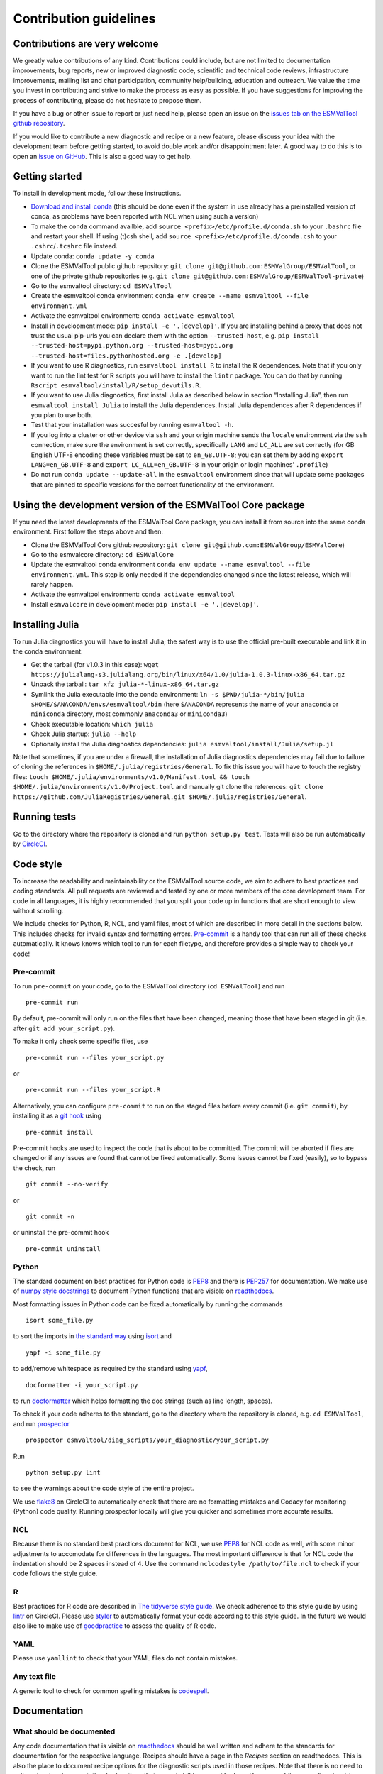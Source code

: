 .. _contributing:

Contribution guidelines
=======================

Contributions are very welcome
------------------------------

We greatly value contributions of any kind.
Contributions could include, but are not limited to documentation improvements, bug reports, new or improved diagnostic code, scientific and technical code reviews, infrastructure improvements, mailing list and chat participation, community help/building, education and outreach.
We value the time you invest in contributing and strive to make the process as easy as possible.
If you have suggestions for improving the process of contributing, please do not hesitate to propose them.

If you have a bug or other issue to report or just need help, please open an issue on the `issues tab on the
ESMValTool github
repository <https://github.com/ESMValGroup/ESMValTool/issues>`__.

If you would like to contribute a new diagnostic and recipe or a new
feature, please discuss your idea with the development team before
getting started, to avoid double work and/or disappointment later. A
good way to do this is to open an `issue on
GitHub <https://github.com/ESMValGroup/ESMValTool/issues>`__. This is
also a good way to get help.

Getting started
---------------

To install in development mode, follow these instructions.

-  `Download and install
   conda <https://conda.io/projects/conda/en/latest/user-guide/install/linux.html>`__
   (this should be done even if the system in use already has a
   preinstalled version of conda, as problems have been reported with
   NCL when using such a version)
-  To make the ``conda`` command availble, add
   ``source <prefix>/etc/profile.d/conda.sh`` to your ``.bashrc`` file
   and restart your shell. If using (t)csh shell, add
   ``source <prefix>/etc/profile.d/conda.csh`` to your
   ``.cshrc``/``.tcshrc`` file instead.
-  Update conda: ``conda update -y conda``
-  Clone the ESMValTool public github repository:
   ``git clone git@github.com:ESMValGroup/ESMValTool``, or one of the
   private github repositories (e.g.
   ``git clone git@github.com:ESMValGroup/ESMValTool-private``)
-  Go to the esmvaltool directory: ``cd ESMValTool``
-  Create the esmvaltool conda environment
   ``conda env create --name esmvaltool --file environment.yml``
-  Activate the esmvaltool environment: ``conda activate esmvaltool``
-  Install in development mode: ``pip install -e '.[develop]'``. If you
   are installing behind a proxy that does not trust the usual pip-urls
   you can declare them with the option ``--trusted-host``, e.g.
   ``pip install --trusted-host=pypi.python.org --trusted-host=pypi.org --trusted-host=files.pythonhosted.org -e .[develop]``
-  If you want to use R diagnostics, run
   ``esmvaltool install R`` to install the R
   dependences. Note that if you only want to run the lint test for R
   scripts you will have to install the ``lintr`` package. You can do
   that by running ``Rscript esmvaltool/install/R/setup_devutils.R``.
-  If you want to use Julia diagnostics, first install Julia as
   described below in section “Installing Julia”, then run
   ``esmvaltool install Julia`` to install the Julia
   dependences. Install Julia dependences after R dependences if you
   plan to use both.
-  Test that your installation was succesful by running
   ``esmvaltool -h``.
-  If you log into a cluster or other device via ``ssh`` and your origin
   machine sends the ``locale`` environment via the ``ssh`` connection,
   make sure the environment is set correctly, specifically ``LANG`` and
   ``LC_ALL`` are set correctly (for GB English UTF-8 encoding these
   variables must be set to ``en_GB.UTF-8``; you can set them by adding
   ``export LANG=en_GB.UTF-8`` and ``export LC_ALL=en_GB.UTF-8`` in your
   origin or login machines’ ``.profile``)
-  Do not run ``conda update --update-all`` in the ``esmvaltool``
   environment since that will update some packages that are pinned to
   specific versions for the correct functionality of the environment.

Using the development version of the ESMValTool Core package
------------------------------------------------------------

If you need the latest developments of the ESMValTool Core package, you
can install it from source into the same conda environment. First follow
the steps above and then:

-  Clone the ESMValTool Core github repository:
   ``git clone git@github.com:ESMValGroup/ESMValCore``)
-  Go to the esmvalcore directory: ``cd ESMValCore``
-  Update the esmvaltool conda environment
   ``conda env update --name esmvaltool --file environment.yml``. This
   step is only needed if the dependencies changed since the latest
   release, which will rarely happen.
-  Activate the esmvaltool environment: ``conda activate esmvaltool``
-  Install ``esmvalcore`` in development mode:
   ``pip install -e '.[develop]'``.

Installing Julia
----------------

To run Julia diagnostics you will have to install Julia; the safest way
is to use the official pre-built executable and link it in the conda
environment:

-  Get the tarball (for v1.0.3 in this case):
   ``wget https://julialang-s3.julialang.org/bin/linux/x64/1.0/julia-1.0.3-linux-x86_64.tar.gz``
-  Unpack the tarball: ``tar xfz julia-*-linux-x86_64.tar.gz``
-  Symlink the Julia executable into the conda environment:
   ``ln -s $PWD/julia-*/bin/julia $HOME/$ANACONDA/envs/esmvaltool/bin``
   (here ``$ANACONDA`` represents the name of your ``anaconda`` or
   ``miniconda`` directory, most commonly ``anaconda3`` or
   ``miniconda3``)
-  Check executable location: ``which julia``
-  Check Julia startup: ``julia --help``
-  Optionally install the Julia diagnostics dependencies:
   ``julia esmvaltool/install/Julia/setup.jl``

Note that sometimes, if you are under a firewall, the installation of
Julia diagnostics dependencies may fail due to failure of cloning the
references in ``$HOME/.julia/registries/General``. To fix this issue you
will have to touch the registry files:
``touch $HOME/.julia/environments/v1.0/Manifest.toml && touch $HOME/.julia/environments/v1.0/Project.toml``
and manually git clone the references:
``git clone https://github.com/JuliaRegistries/General.git $HOME/.julia/registries/General``.

Running tests
-------------

Go to the directory where the repository is cloned and run
``python setup.py test``. Tests will also be run automatically by
`CircleCI <https://circleci.com/gh/ESMValGroup/ESMValTool>`__.

Code style
----------

To increase the readability and maintainability or the ESMValTool source
code, we aim to adhere to best practices and coding standards. All pull
requests are reviewed and tested by one or more members of the core
development team. For code in all languages, it is highly recommended
that you split your code up in functions that are short enough to view
without scrolling.

We include checks for Python, R, NCL, and yaml files, most of which are
described in more detail in the sections below.
This includes checks for invalid syntax and formatting errors.
`Pre-commit <https://pre-commit.com/>`__ is a handy tool that can run
all of these checks automatically.
It knows knows which tool to run for each filetype, and therefore provides
a simple way to check your code!

Pre-commit
~~~~~~~~~~

To run ``pre-commit`` on your code, go to the ESMValTool directory
(``cd ESMValTool``) and run

::

   pre-commit run

By default, pre-commit will only run on the files that have been changed,
meaning those that have been staged in git (i.e. after
``git add your_script.py``).

To make it only check some specific files, use

::

   pre-commit run --files your_script.py

or

::

   pre-commit run --files your_script.R

Alternatively, you can configure ``pre-commit`` to run on the staged files before
every commit (i.e. ``git commit``), by installing it as a `git hook <https://git-scm.com/book/en/v2/Customizing-Git-Git-Hooks>`__ using

::

   pre-commit install

Pre-commit hooks are used to inspect the code that is about to be committed. The
commit will be aborted if files are changed or if any issues are found that
cannot be fixed automatically. Some issues cannot be fixed (easily), so to
bypass the check, run

::

   git commit --no-verify

or

::

   git commit -n

or uninstall the pre-commit hook

::

   pre-commit uninstall

Python
~~~~~~

The standard document on best practices for Python code is
`PEP8 <https://www.python.org/dev/peps/pep-0008/>`__ and there is
`PEP257 <https://www.python.org/dev/peps/pep-0257/>`__ for
documentation. We make use of `numpy style
docstrings <https://sphinxcontrib-napoleon.readthedocs.io/en/latest/example_numpy.html>`__
to document Python functions that are visible on
`readthedocs <https://docs.esmvaltool.org>`__.

Most formatting issues in Python code can be fixed automatically by
running the commands

::

   isort some_file.py

to sort the imports in `the standard way <https://www.python.org/dev/peps/pep-0008/#imports>`__
using `isort <https://pycqa.github.io/isort/>`__ and

::

   yapf -i some_file.py

to add/remove whitespace as required by the standard using `yapf <https://github.com/google/yapf>`__,

::

   docformatter -i your_script.py

to run `docformatter <https://github.com/myint/docformatter>`__ which helps formatting the doc strings (such as line length, spaces).

To check if your code adheres to the standard, go to the directory where
the repository is cloned, e.g. ``cd ESMValTool``, and run `prospector <http://prospector.landscape.io/>`__

::

   prospector esmvaltool/diag_scripts/your_diagnostic/your_script.py

Run

::

   python setup.py lint

to see the warnings about the code style of the entire project.

We use `flake8 <https://flake8.pycqa.org/en/latest/>`__ on CircleCI to automatically check that there are
no formatting mistakes and Codacy for monitoring (Python) code quality.
Running prospector locally will give you quicker and sometimes more
accurate results.

NCL
~~~

Because there is no standard best practices document for NCL, we use
`PEP8 <https://www.python.org/dev/peps/pep-0008/>`__ for NCL code as
well, with some minor adjustments to accomodate for differences in the
languages. The most important difference is that for NCL code the
indentation should be 2 spaces instead of 4. Use the command
``nclcodestyle /path/to/file.ncl`` to check if your code follows the
style guide.

R
~

Best practices for R code are described in `The tidyverse style
guide <https://style.tidyverse.org/>`__. We check adherence to this
style guide by using
`lintr <https://cran.r-project.org/web/packages/lintr/index.html>`__ on
CircleCI. Please use `styler <https://styler.r-lib.org/>`__ to
automatically format your code according to this style guide. In the
future we would also like to make use of
`goodpractice <https://cran.r-project.org/web/packages/goodpractice/index.html>`__
to assess the quality of R code.

YAML
~~~~

Please use ``yamllint`` to check that your YAML files do not contain
mistakes.

Any text file
~~~~~~~~~~~~~

A generic tool to check for common spelling mistakes is
`codespell <https://pypi.org/project/codespell/>`__.

Documentation
-------------

What should be documented
~~~~~~~~~~~~~~~~~~~~~~~~~

Any code documentation that is visible on
`readthedocs <https://docs.esmvaltool.org>`__ should be well
written and adhere to the standards for documentation for the respective
language. Recipes should have a page in the *Recipes* section on
readthedocs. This is also the place to document recipe options for the
diagnostic scripts used in those recipes. Note that there is no need to
write extensive documentation for functions that are not visible on
readthedocs. However, adding a one line docstring describing what a
function does is always a good idea.

How to build the documentation locally
~~~~~~~~~~~~~~~~~~~~~~~~~~~~~~~~~~~~~~

Go to the directory where the repository is cloned and run

::

   python setup.py build_sphinx -Ea

Make sure that your newly added documentation builds without warnings or
errors.

Branches, pull requests and code review
---------------------------------------

New development should preferably be done in the main ESMValTool github
repository, however, for scientists requiring confidentiality, private
repositories are available. The default git branch is ``master``. Use
this branch to create a new feature branch from and make a pull request
against. This
`page <https://www.atlassian.com/git/tutorials/comparing-workflows/feature-branch-workflow>`__
offers a good introduction to git branches, but it was written for
BitBucket while we use GitHub, so replace the word BitBucket by GitHub
whenever you read it.

It is recommended that you open a `draft pull
request <https://github.blog/2019-02-14-introducing-draft-pull-requests/>`__
early, as this will cause CircleCI to run the unit tests and Codacy to
analyse your code. It’s also easier to get help from other developers if
your code is visible in a pull request.

You can view the results of the automatic checks below your pull
request. If one of the tests shows a red cross instead of a green
approval sign, please click the link and try to solve the issue. Note
that this kind of automated checks make it easier to review code, but
they are not flawless, so occasionally Codacy will report false
positives.

Diagnostic script contributions
~~~~~~~~~~~~~~~~~~~~~~~~~~~~~~~

A pull request with diagnostic code should preferably not introduce new
Codacy issues. However, we understand that there is a limit to how much
time can be spend on polishing code, so up to 10 new (non-trivial)
issues is still an acceptable amount.

List of authors
~~~~~~~~~~~~~~~

If you make a (significant) contribution to ESMValTool, please add your
name to the list of authors in CITATION.cff and regenerate the file
.zenodo.json by running the command

::

   pip install cffconvert
   cffconvert --ignore-suspect-keys --outputformat zenodo --outfile .zenodo.json

.. _How to make a release:

How to make a release
---------------------

To make a new release of the package, follow these steps:

1. Check that the nightly build on CircleCI was successful
~~~~~~~~~~~~~~~~~~~~~~~~~~~~~~~~~~~~~~~~~~~~~~~~~~~~~~~~~~

Check the ``nightly`` `build on
CircleCI <https://circleci.com/gh/ESMValGroup/ESMValTool/tree/master>`__.
All tests should pass before making a release.

2. Make a pull request to increase the version number
~~~~~~~~~~~~~~~~~~~~~~~~~~~~~~~~~~~~~~~~~~~~~~~~~~~~~

The version number is stored in ``esmvaltool/__init__.py``,
``package/meta.yaml``, ``CITATION.cff``. Make sure to update all files. See
https://semver.org for more information on choosing a version number.

3. Make the release on GitHub
~~~~~~~~~~~~~~~~~~~~~~~~~~~~~

Click the `releases
tab <https://github.com/ESMValGroup/ESMValTool/releases>`__ and draft
the new release. Do not forget to tick the pre-release box for a beta
release. Use the script
```esmvalcore/utils/draft_release_notes.py`` <https://github.com/ESMValGroup/ESMValCore/blob/master/esmvalcore/utils/draft_release_notes.py>`__
from the ESMValCore project to create a draft version of the release
notes and edit those.

4. Create and upload the Conda package
~~~~~~~~~~~~~~~~~~~~~~~~~~~~~~~~~~~~~~

Follow these steps to create a new conda package:

-  Check out the tag corresponding to the release, e.g.
   ``git checkout v2.0.0b2``
-  Edit package/meta.yaml and uncomment the lines starting with
   ``git_rev`` and ``git_url``, remove the line starting with ``path``
   in the ``source`` section.
-  Activate the base environment ``conda activate base``
-  Run ``conda build package -c conda-forge -c esmvalgroup`` to build
   the conda package
-  If the build was successful, upload all the packages to the esmvalgroup
   conda channel, e.g.
   ``anaconda upload --user esmvalgroup /path/to/conda/conda-bld/noarch/esmvaltool-2.0.0b2-py_0.tar.bz2``.
